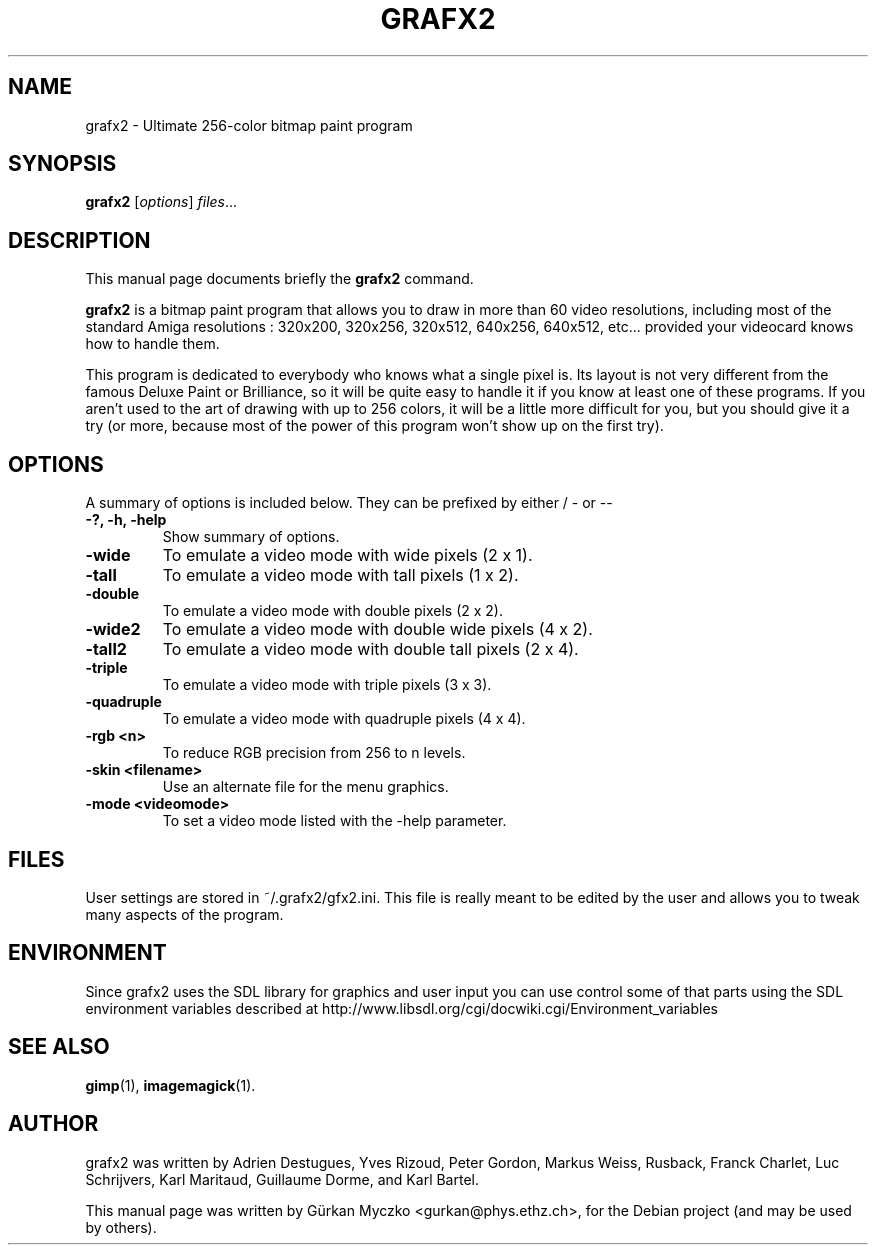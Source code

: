 .TH GRAFX2 1 "April 14, 2011"
.SH NAME
grafx2 \- Ultimate 256-color bitmap paint program
.SH SYNOPSIS
.B grafx2
.RI [ options ] " files" ...
.br
.SH DESCRIPTION
This manual page documents briefly the
.B grafx2
command.
.PP
\fBgrafx2\fP is a bitmap paint program that allows you to draw in more than
60 video resolutions, including most of the standard
Amiga resolutions : 320x200, 320x256, 320x512, 640x256, 640x512, etc... provided your
videocard knows how to handle them.

This program is dedicated to everybody who knows what a single pixel is. Its
layout is not very different from the famous Deluxe Paint or Brilliance, so it
will be quite easy to handle it if you know at least one of these programs.
If you aren't used to the art of drawing with up to 256 colors, it will be a
little more difficult for you, but you should give it a try (or more, because
most of the power of this program won't show up on the first try).
.SH OPTIONS
A summary of options is included below.
They can be prefixed by either / - or --
.TP
.B -?, -h, -help
Show summary of options.
.TP
.B -wide
To emulate a video mode with wide pixels (2 x 1).
.TP
.B -tall
To emulate a video mode with tall pixels (1 x 2).
.TP
.B -double
To emulate a video mode with double pixels (2 x 2).
.TP
.B -wide2
To emulate a video mode with double wide pixels (4 x 2).
.TP
.B -tall2
To emulate a video mode with double tall pixels (2 x 4).
.TP
.B -triple
To emulate a video mode with triple pixels (3 x 3).
.TP
.B -quadruple
To emulate a video mode with quadruple pixels (4 x 4).
.TP
.B -rgb <n>
To reduce RGB precision from 256 to n levels.
.TP
.B -skin <filename>
Use an alternate file for the menu graphics.
.TP
.B -mode <videomode>
To set a video mode listed with the -help parameter.
.SH FILES
User settings are stored in ~/.grafx2/gfx2.ini. This file is really meant to
be edited by the user and allows you to tweak many aspects of the program.
.SH ENVIRONMENT
Since grafx2 uses the SDL library for graphics and user input you can
use control some of that parts using the SDL environment variables
described at
http://www.libsdl.org/cgi/docwiki.cgi/Environment_variables
.SH SEE ALSO
.BR gimp (1),
.BR imagemagick (1).
.br
.SH AUTHOR
grafx2 was written by Adrien Destugues, Yves Rizoud, Peter Gordon, Markus
Weiss, Rusback, Franck Charlet, Luc Schrijvers, Karl Maritaud, Guillaume
Dorme, and Karl Bartel.
.PP
This manual page was written by G\[:u]rkan Myczko <gurkan@phys.ethz.ch>,
for the Debian project (and may be used by others).
